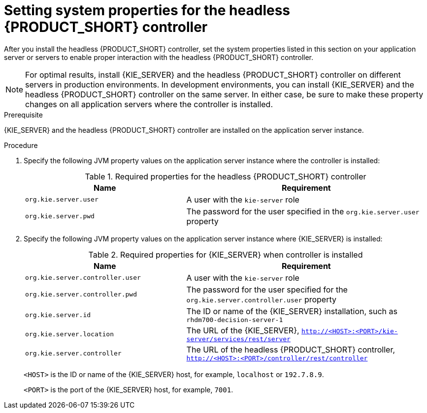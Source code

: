 [id='controller-wls-was-environment-set-proc_{context}']
= Setting system properties for the headless {PRODUCT_SHORT} controller

After you install the headless {PRODUCT_SHORT} controller, set the system properties listed in this section on your application server or servers to enable proper interaction with the headless {PRODUCT_SHORT} controller.

[NOTE]
====
For optimal results, install {KIE_SERVER} and the headless {PRODUCT_SHORT} controller on different servers in production environments. In development environments, you can install {KIE_SERVER} and the headless {PRODUCT_SHORT} controller on the same server. In either case, be sure to make these property changes on all application servers where the controller is installed.
====

.Prerequisite
{KIE_SERVER} and the headless {PRODUCT_SHORT} controller are installed on the application server instance.

.Procedure
. Specify the following JVM property values on the application server instance where the controller is installed:
+
[cols="40,60", options="header"]
.Required properties for the headless {PRODUCT_SHORT} controller
|===
|Name
|Requirement

|`org.kie.server.user`
|A user with the `kie-server` role

|`org.kie.server.pwd`
|The password for the user specified in the `org.kie.server.user` property
|===

. Specify the following JVM property values on the application server instance where {KIE_SERVER} is installed:
+
--
[cols="40,60", options="header"]
.Required properties for {KIE_SERVER} when controller is installed
|===
|Name
|Requirement

|`org.kie.server.controller.user`
|A user with the `kie-server` role

|`org.kie.server.controller.pwd`
|The password for the user specified for the `org.kie.server.controller.user` property

|`org.kie.server.id`
|The ID or name of the {KIE_SERVER} installation, such as `rhdm700-decision-server-1`

|`org.kie.server.location`
|The URL of the {KIE_SERVER}, `http://<HOST>:<PORT>/kie-server/services/rest/server`

|`org.kie.server.controller`
|The URL of the headless {PRODUCT_SHORT} controller, `http://<HOST>:<PORT>/controller/rest/controller`
|===

`<HOST>` is the ID or name of the {KIE_SERVER} host, for example, `localhost` or `192.7.8.9`.

`<PORT>` is the port of the {KIE_SERVER} host, for example, `7001`.
--
